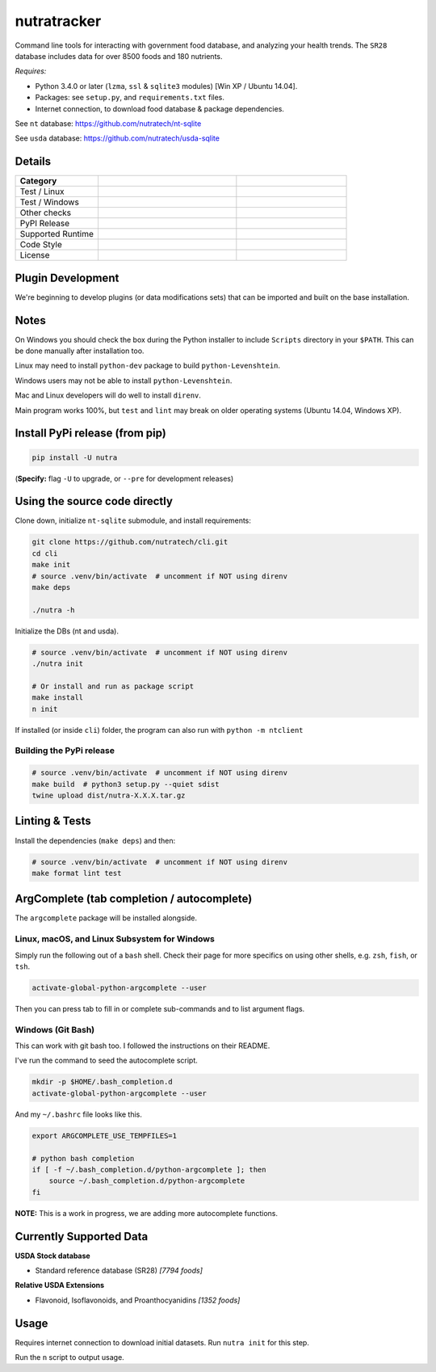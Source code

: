 **************
 nutratracker
**************

Command line tools for interacting with government food database,
and analyzing your health trends. The ``SR28`` database includes data
for over 8500 foods and 180 nutrients.

*Requires:*

- Python 3.4.0 or later (``lzma``, ``ssl`` & ``sqlite3`` modules)
  [Win XP / Ubuntu 14.04].
- Packages: see ``setup.py``, and ``requirements.txt`` files.
- Internet connection, to download food database & package dependencies.

See ``nt`` database:   https://github.com/nutratech/nt-sqlite

See ``usda`` database: https://github.com/nutratech/usda-sqlite


Details
=======

.. list-table::
  :widths: 15 25 20
  :header-rows: 1

  * - Category
    -
    -
  * - Test / Linux
    - .. image:: https://github.com/nutratech/cli/actions/workflows/test-linux.yml/badge.svg
        :target: https://github.com/nutratech/cli/actions/workflows/test-linux.yml
        :alt: Test status unknown (Linux)
    -
  * - Test / Windows
    - .. image:: https://github.com/nutratech/cli/actions/workflows/test-win32.yml/badge.svg
        :target: https://github.com/nutratech/cli/actions/workflows/test-win32.yml
        :alt: Test status unknown (Windows)
    -
  * - Other checks
    - .. image:: https://coveralls.io/repos/github/nutratech/cli/badge.svg?branch=master
        :target: https://coveralls.io/github/nutratech/cli?branch=master
        :alt: Coverage unknown
    - .. image:: https://github.com/nutratech/cli/actions/workflows/lint.yml/badge.svg
        :target: https://github.com/nutratech/cli/actions/workflows/lint.yml
        :alt: Lint status unknown
  * - PyPI Release
    - .. image:: https://badgen.net/pypi/v/nutra
        :target: https://pypi.org/project/nutra/
        :alt: Latest version unknown
    - .. image:: https://pepy.tech/badge/nutra/month
        :target: https://pepy.tech/project/nutra
        :alt: Monthly downloads unknown
  * - Supported Runtime
    - .. image:: https://img.shields.io/pypi/pyversions/nutra.svg
        :alt: Python3 (3.4 - 3.10)
    -
  * - Code Style
    - .. image:: https://badgen.net/badge/code%20style/black/000
        :target: https://github.com/ambv/black
        :alt: Code style: black
    -
  * - License
    - .. image:: https://badgen.net/pypi/license/nutra
        :target: https://www.gnu.org/licenses/gpl-3.0.en.html
        :alt: License GPL-3
    -


Plugin Development
==================

We're beginning to develop plugins (or data modifications sets) that
can be imported and built on the base installation.


Notes
=====

On Windows you should check the box during the Python installer
to include ``Scripts`` directory in your ``$PATH``.  This can be done
manually after installation too.

Linux may need to install ``python-dev`` package to build
``python-Levenshtein``.

Windows users may not be able to install ``python-Levenshtein``.

Mac and Linux developers will do well to install ``direnv``.

Main program works 100%, but ``test`` and ``lint`` may break on older operating
systems (Ubuntu 14.04, Windows XP).


Install PyPi release (from pip)
===============================

.. code-block:: bash

  pip install -U nutra

(**Specify:** flag ``-U`` to upgrade, or ``--pre`` for development releases)


Using the source code directly
==============================
Clone down, initialize ``nt-sqlite`` submodule, and install requirements:

.. code-block:: bash

  git clone https://github.com/nutratech/cli.git
  cd cli
  make init
  # source .venv/bin/activate  # uncomment if NOT using direnv
  make deps

  ./nutra -h

Initialize the DBs (nt and usda).

.. code-block:: bash

  # source .venv/bin/activate  # uncomment if NOT using direnv
  ./nutra init

  # Or install and run as package script
  make install
  n init

If installed (or inside ``cli``) folder, the program can also run
with ``python -m ntclient``

Building the PyPi release
#########################

.. code-block:: bash

  # source .venv/bin/activate  # uncomment if NOT using direnv
  make build  # python3 setup.py --quiet sdist
  twine upload dist/nutra-X.X.X.tar.gz


Linting & Tests
===============

Install the dependencies (``make deps``) and then:

.. code-block:: bash

  # source .venv/bin/activate  # uncomment if NOT using direnv
  make format lint test


ArgComplete (tab completion / autocomplete)
===========================================

The ``argcomplete`` package will be installed alongside.

Linux, macOS, and Linux Subsystem for Windows
#############################################

Simply run the following out of a ``bash`` shell. Check their page for more
specifics on using other shells, e.g. ``zsh``, ``fish``, or ``tsh``.

.. code-block:: bash

  activate-global-python-argcomplete --user

Then you can press tab to fill in or complete sub-commands
and to list argument flags.

Windows (Git Bash)
##################

This can work with git bash too. I followed the instructions on their README.

I've run the command to seed the autocomplete script.

.. code-block:: bash

  mkdir -p $HOME/.bash_completion.d
  activate-global-python-argcomplete --user

And my ``~/.bashrc`` file looks like this.

.. code-block:: bash

  export ARGCOMPLETE_USE_TEMPFILES=1

  # python bash completion
  if [ -f ~/.bash_completion.d/python-argcomplete ]; then
      source ~/.bash_completion.d/python-argcomplete
  fi

**NOTE:** This is a work in progress, we are adding more autocomplete
functions.


Currently Supported Data
========================

**USDA Stock database**

- Standard reference database (SR28)  `[7794 foods]`


**Relative USDA Extensions**

- Flavonoid, Isoflavonoids, and Proanthocyanidins  `[1352 foods]`


Usage
=====

Requires internet connection to download initial datasets.
Run ``nutra init`` for this step.

Run the ``n`` script to output usage.
